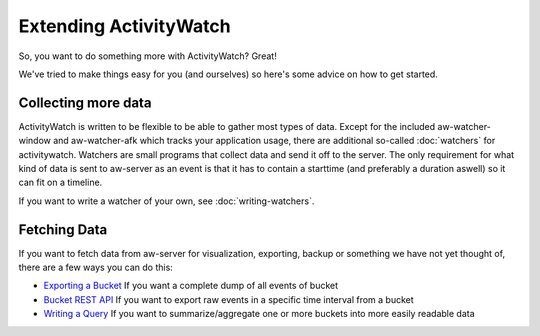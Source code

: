 Extending ActivityWatch
=======================

So, you want to do something more with ActivityWatch? Great!

We've tried to make things easy for you (and ourselves) so here's some advice on how to get started.


Collecting more data
--------------------

ActivityWatch is written to be flexible to be able to gather most types of data.
Except for the included aw-watcher-window and aw-watcher-afk which tracks your application usage, there are additional so-called :doc:`watchers` for activitywatch.
Watchers are small programs that collect data and send it off to the server.
The only requirement for what kind of data is sent to aw-server as an event is that it has to contain a starttime (and preferably a duration aswell) so it can fit on a timeline.

If you want to write a watcher of your own, see :doc:`writing-watchers`.


Fetching Data
-------------

If you want to fetch data from aw-server for visualization, exporting, backup or something we have not yet thought of, there are a few ways you can do this:

* `Exporting a Bucket <features/exporting-data>`_ If you want a complete dump of all events of bucket
* `Bucket REST API <get-events>`_ If you want to export raw events in a specific time interval from a bucket
* `Writing a Query <writing-a-query>`_ If you want to summarize/aggregate one or more buckets into more easily readable data
